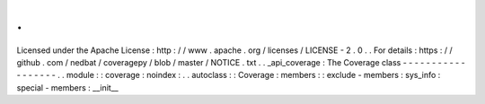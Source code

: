 .
.
Licensed
under
the
Apache
License
:
http
:
/
/
www
.
apache
.
org
/
licenses
/
LICENSE
-
2
.
0
.
.
For
details
:
https
:
/
/
github
.
com
/
nedbat
/
coveragepy
/
blob
/
master
/
NOTICE
.
txt
.
.
_api_coverage
:
The
Coverage
class
-
-
-
-
-
-
-
-
-
-
-
-
-
-
-
-
-
-
.
.
module
:
:
coverage
:
noindex
:
.
.
autoclass
:
:
Coverage
:
members
:
:
exclude
-
members
:
sys_info
:
special
-
members
:
__init__
